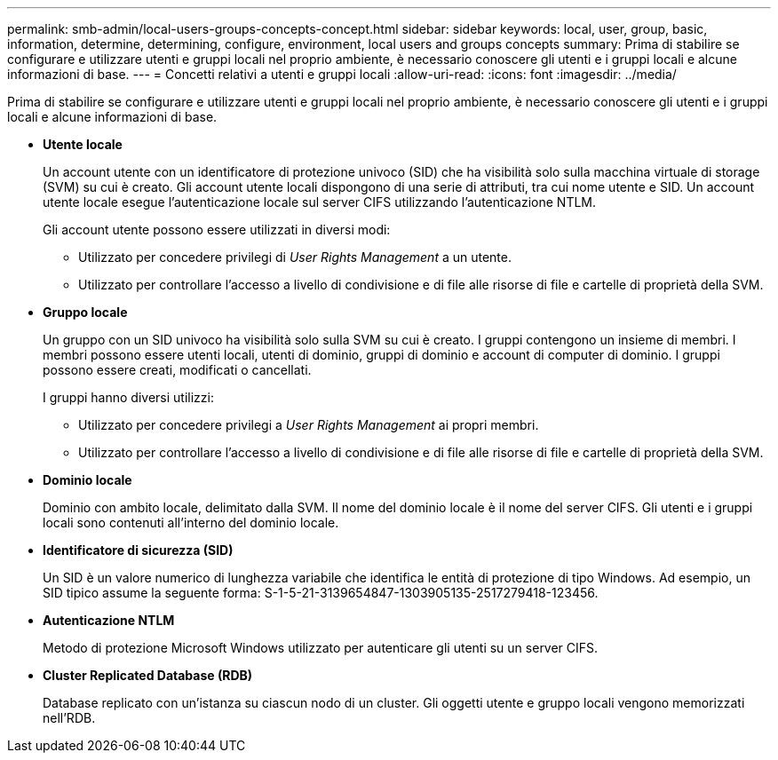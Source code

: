 ---
permalink: smb-admin/local-users-groups-concepts-concept.html 
sidebar: sidebar 
keywords: local, user, group, basic, information, determine, determining, configure, environment, local users and groups concepts 
summary: Prima di stabilire se configurare e utilizzare utenti e gruppi locali nel proprio ambiente, è necessario conoscere gli utenti e i gruppi locali e alcune informazioni di base. 
---
= Concetti relativi a utenti e gruppi locali
:allow-uri-read: 
:icons: font
:imagesdir: ../media/


[role="lead"]
Prima di stabilire se configurare e utilizzare utenti e gruppi locali nel proprio ambiente, è necessario conoscere gli utenti e i gruppi locali e alcune informazioni di base.

* *Utente locale*
+
Un account utente con un identificatore di protezione univoco (SID) che ha visibilità solo sulla macchina virtuale di storage (SVM) su cui è creato. Gli account utente locali dispongono di una serie di attributi, tra cui nome utente e SID. Un account utente locale esegue l'autenticazione locale sul server CIFS utilizzando l'autenticazione NTLM.

+
Gli account utente possono essere utilizzati in diversi modi:

+
** Utilizzato per concedere privilegi di _User Rights Management_ a un utente.
** Utilizzato per controllare l'accesso a livello di condivisione e di file alle risorse di file e cartelle di proprietà della SVM.


* *Gruppo locale*
+
Un gruppo con un SID univoco ha visibilità solo sulla SVM su cui è creato. I gruppi contengono un insieme di membri. I membri possono essere utenti locali, utenti di dominio, gruppi di dominio e account di computer di dominio. I gruppi possono essere creati, modificati o cancellati.

+
I gruppi hanno diversi utilizzi:

+
** Utilizzato per concedere privilegi a _User Rights Management_ ai propri membri.
** Utilizzato per controllare l'accesso a livello di condivisione e di file alle risorse di file e cartelle di proprietà della SVM.


* *Dominio locale*
+
Dominio con ambito locale, delimitato dalla SVM. Il nome del dominio locale è il nome del server CIFS. Gli utenti e i gruppi locali sono contenuti all'interno del dominio locale.

* *Identificatore di sicurezza (SID)*
+
Un SID è un valore numerico di lunghezza variabile che identifica le entità di protezione di tipo Windows. Ad esempio, un SID tipico assume la seguente forma: S-1-5-21-3139654847-1303905135-2517279418-123456.

* *Autenticazione NTLM*
+
Metodo di protezione Microsoft Windows utilizzato per autenticare gli utenti su un server CIFS.

* *Cluster Replicated Database (RDB)*
+
Database replicato con un'istanza su ciascun nodo di un cluster. Gli oggetti utente e gruppo locali vengono memorizzati nell'RDB.


